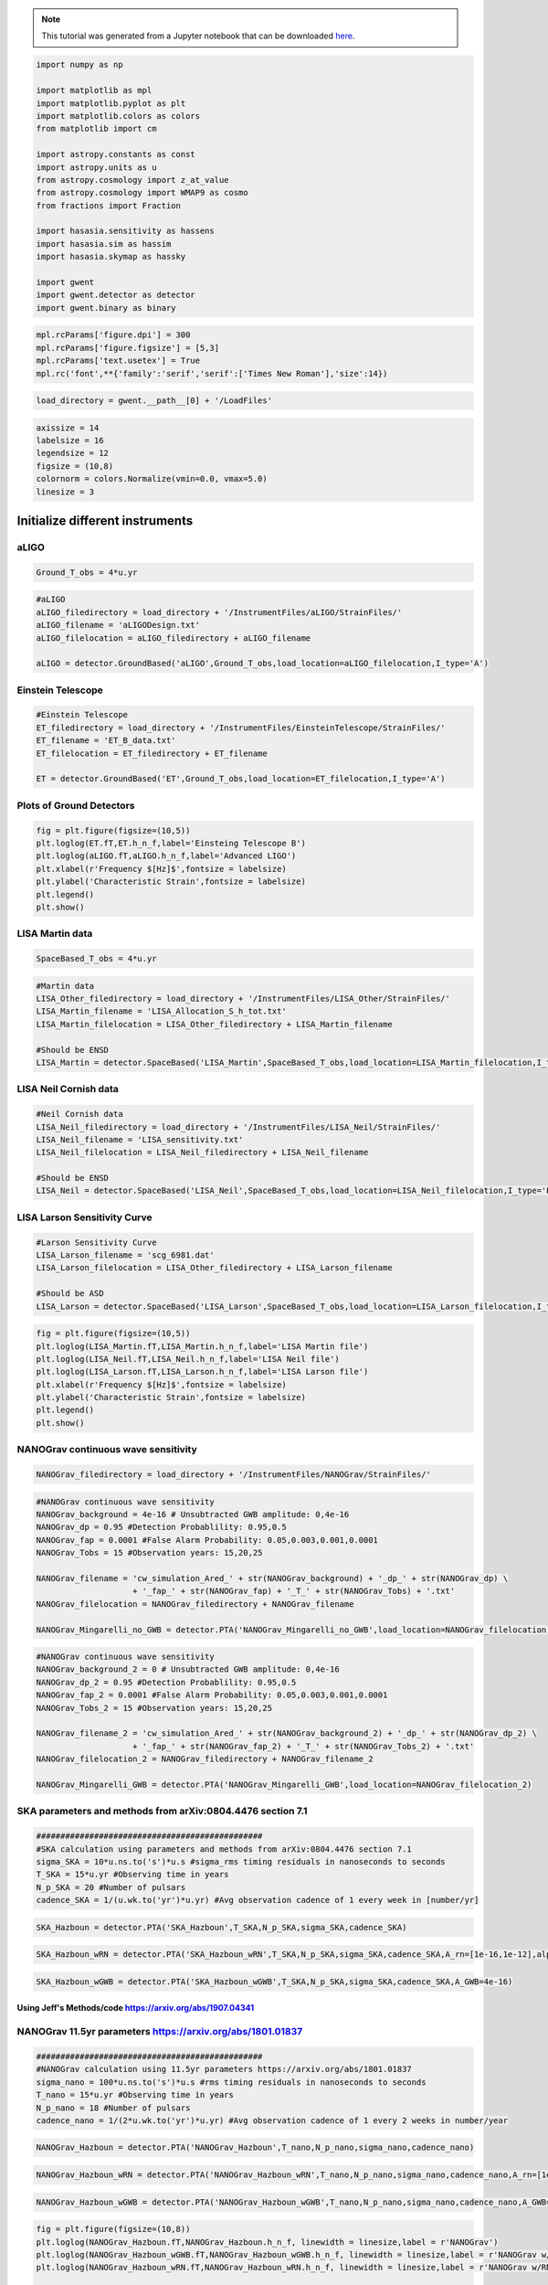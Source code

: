 
.. module:: hasasia

.. note:: This tutorial was generated from a Jupyter notebook that can be
          downloaded `here <_static/notebooks/strain_plot_tutorial.ipynb>`_.

.. _strain_plot_tutorial:

.. code:: python

    import numpy as np
    
    import matplotlib as mpl
    import matplotlib.pyplot as plt
    import matplotlib.colors as colors
    from matplotlib import cm
    
    import astropy.constants as const
    import astropy.units as u
    from astropy.cosmology import z_at_value
    from astropy.cosmology import WMAP9 as cosmo
    from fractions import Fraction
    
    import hasasia.sensitivity as hassens
    import hasasia.sim as hassim
    import hasasia.skymap as hassky
    
    import gwent
    import gwent.detector as detector
    import gwent.binary as binary

.. code:: python

    mpl.rcParams['figure.dpi'] = 300
    mpl.rcParams['figure.figsize'] = [5,3]
    mpl.rcParams['text.usetex'] = True
    mpl.rc('font',**{'family':'serif','serif':['Times New Roman'],'size':14})

.. code:: python

    load_directory = gwent.__path__[0] + '/LoadFiles'

.. code:: python

    axissize = 14
    labelsize = 16
    legendsize = 12
    figsize = (10,8)
    colornorm = colors.Normalize(vmin=0.0, vmax=5.0)
    linesize = 3

Initialize different instruments
================================

aLIGO
~~~~~

.. code:: python

    Ground_T_obs = 4*u.yr

.. code:: python

    #aLIGO
    aLIGO_filedirectory = load_directory + '/InstrumentFiles/aLIGO/StrainFiles/'
    aLIGO_filename = 'aLIGODesign.txt'
    aLIGO_filelocation = aLIGO_filedirectory + aLIGO_filename
    
    aLIGO = detector.GroundBased('aLIGO',Ground_T_obs,load_location=aLIGO_filelocation,I_type='A')

Einstein Telescope
~~~~~~~~~~~~~~~~~~

.. code:: python

    #Einstein Telescope
    ET_filedirectory = load_directory + '/InstrumentFiles/EinsteinTelescope/StrainFiles/'
    ET_filename = 'ET_B_data.txt'
    ET_filelocation = ET_filedirectory + ET_filename
    
    ET = detector.GroundBased('ET',Ground_T_obs,load_location=ET_filelocation,I_type='A')

Plots of Ground Detectors
~~~~~~~~~~~~~~~~~~~~~~~~~

.. code:: python

    fig = plt.figure(figsize=(10,5))
    plt.loglog(ET.fT,ET.h_n_f,label='Einsteing Telescope B')
    plt.loglog(aLIGO.fT,aLIGO.h_n_f,label='Advanced LIGO')
    plt.xlabel(r'Frequency $[Hz]$',fontsize = labelsize)
    plt.ylabel('Characteristic Strain',fontsize = labelsize)
    plt.legend()
    plt.show()



.. image:: strain_plot_tutorial_files/strain_plot_tutorial_11_0.png


LISA Martin data
~~~~~~~~~~~~~~~~

.. code:: python

    SpaceBased_T_obs = 4*u.yr

.. code:: python

    #Martin data
    LISA_Other_filedirectory = load_directory + '/InstrumentFiles/LISA_Other/StrainFiles/'
    LISA_Martin_filename = 'LISA_Allocation_S_h_tot.txt'
    LISA_Martin_filelocation = LISA_Other_filedirectory + LISA_Martin_filename
    
    #Should be ENSD
    LISA_Martin = detector.SpaceBased('LISA_Martin',SpaceBased_T_obs,load_location=LISA_Martin_filelocation,I_type='E')

LISA Neil Cornish data
~~~~~~~~~~~~~~~~~~~~~~

.. code:: python

    #Neil Cornish data
    LISA_Neil_filedirectory = load_directory + '/InstrumentFiles/LISA_Neil/StrainFiles/'
    LISA_Neil_filename = 'LISA_sensitivity.txt'
    LISA_Neil_filelocation = LISA_Neil_filedirectory + LISA_Neil_filename
    
    #Should be ENSD
    LISA_Neil = detector.SpaceBased('LISA_Neil',SpaceBased_T_obs,load_location=LISA_Neil_filelocation,I_type='E')

LISA Larson Sensitivity Curve
~~~~~~~~~~~~~~~~~~~~~~~~~~~~~

.. code:: python

    #Larson Sensitivity Curve
    LISA_Larson_filename = 'scg_6981.dat'
    LISA_Larson_filelocation = LISA_Other_filedirectory + LISA_Larson_filename
    
    #Should be ASD
    LISA_Larson = detector.SpaceBased('LISA_Larson',SpaceBased_T_obs,load_location=LISA_Larson_filelocation,I_type='A')

.. code:: python

    fig = plt.figure(figsize=(10,5))
    plt.loglog(LISA_Martin.fT,LISA_Martin.h_n_f,label='LISA Martin file')
    plt.loglog(LISA_Neil.fT,LISA_Neil.h_n_f,label='LISA Neil file')
    plt.loglog(LISA_Larson.fT,LISA_Larson.h_n_f,label='LISA Larson file')
    plt.xlabel(r'Frequency $[Hz]$',fontsize = labelsize)
    plt.ylabel('Characteristic Strain',fontsize = labelsize)
    plt.legend()
    plt.show()



.. image:: strain_plot_tutorial_files/strain_plot_tutorial_19_0.png


NANOGrav continuous wave sensitivity
~~~~~~~~~~~~~~~~~~~~~~~~~~~~~~~~~~~~

.. code:: python

    NANOGrav_filedirectory = load_directory + '/InstrumentFiles/NANOGrav/StrainFiles/' 

.. code:: python

    #NANOGrav continuous wave sensitivity
    NANOGrav_background = 4e-16 # Unsubtracted GWB amplitude: 0,4e-16
    NANOGrav_dp = 0.95 #Detection Probablility: 0.95,0.5
    NANOGrav_fap = 0.0001 #False Alarm Probability: 0.05,0.003,0.001,0.0001
    NANOGrav_Tobs = 15 #Observation years: 15,20,25
    
    NANOGrav_filename = 'cw_simulation_Ared_' + str(NANOGrav_background) + '_dp_' + str(NANOGrav_dp) \
                        + '_fap_' + str(NANOGrav_fap) + '_T_' + str(NANOGrav_Tobs) + '.txt'
    NANOGrav_filelocation = NANOGrav_filedirectory + NANOGrav_filename
    
    NANOGrav_Mingarelli_no_GWB = detector.PTA('NANOGrav_Mingarelli_no_GWB',load_location=NANOGrav_filelocation)

.. code:: python

    #NANOGrav continuous wave sensitivity
    NANOGrav_background_2 = 0 # Unsubtracted GWB amplitude: 0,4e-16
    NANOGrav_dp_2 = 0.95 #Detection Probablility: 0.95,0.5
    NANOGrav_fap_2 = 0.0001 #False Alarm Probability: 0.05,0.003,0.001,0.0001
    NANOGrav_Tobs_2 = 15 #Observation years: 15,20,25
    
    NANOGrav_filename_2 = 'cw_simulation_Ared_' + str(NANOGrav_background_2) + '_dp_' + str(NANOGrav_dp_2) \
                        + '_fap_' + str(NANOGrav_fap_2) + '_T_' + str(NANOGrav_Tobs_2) + '.txt'
    NANOGrav_filelocation_2 = NANOGrav_filedirectory + NANOGrav_filename_2
    
    NANOGrav_Mingarelli_GWB = detector.PTA('NANOGrav_Mingarelli_GWB',load_location=NANOGrav_filelocation_2)

SKA parameters and methods from arXiv:0804.4476 section 7.1
~~~~~~~~~~~~~~~~~~~~~~~~~~~~~~~~~~~~~~~~~~~~~~~~~~~~~~~~~~~

.. code:: python

    ###############################################
    #SKA calculation using parameters and methods from arXiv:0804.4476 section 7.1
    sigma_SKA = 10*u.ns.to('s')*u.s #sigma_rms timing residuals in nanoseconds to seconds
    T_SKA = 15*u.yr #Observing time in years
    N_p_SKA = 20 #Number of pulsars
    cadence_SKA = 1/(u.wk.to('yr')*u.yr) #Avg observation cadence of 1 every week in [number/yr]

.. code:: python

    SKA_Hazboun = detector.PTA('SKA_Hazboun',T_SKA,N_p_SKA,sigma_SKA,cadence_SKA)

.. code:: python

    SKA_Hazboun_wRN = detector.PTA('SKA_Hazboun_wRN',T_SKA,N_p_SKA,sigma_SKA,cadence_SKA,A_rn=[1e-16,1e-12],alpha_rn=[-3/4,1])

.. code:: python

    SKA_Hazboun_wGWB = detector.PTA('SKA_Hazboun_wGWB',T_SKA,N_p_SKA,sigma_SKA,cadence_SKA,A_GWB=4e-16)

Using Jeff's Methods/code https://arxiv.org/abs/1907.04341
^^^^^^^^^^^^^^^^^^^^^^^^^^^^^^^^^^^^^^^^^^^^^^^^^^^^^^^^^^

NANOGrav 11.5yr parameters https://arxiv.org/abs/1801.01837
~~~~~~~~~~~~~~~~~~~~~~~~~~~~~~~~~~~~~~~~~~~~~~~~~~~~~~~~~~~

.. code:: python

    ###############################################
    #NANOGrav calculation using 11.5yr parameters https://arxiv.org/abs/1801.01837
    sigma_nano = 100*u.ns.to('s')*u.s #rms timing residuals in nanoseconds to seconds
    T_nano = 15*u.yr #Observing time in years
    N_p_nano = 18 #Number of pulsars
    cadence_nano = 1/(2*u.wk.to('yr')*u.yr) #Avg observation cadence of 1 every 2 weeks in number/year

.. code:: python

    NANOGrav_Hazboun = detector.PTA('NANOGrav_Hazboun',T_nano,N_p_nano,sigma_nano,cadence_nano)

.. code:: python

    NANOGrav_Hazboun_wRN = detector.PTA('NANOGrav_Hazboun_wRN',T_nano,N_p_nano,sigma_nano,cadence_nano,A_rn=[1e-16,1e-12],alpha_rn=[-3/4,1])

.. code:: python

    NANOGrav_Hazboun_wGWB = detector.PTA('NANOGrav_Hazboun_wGWB',T_nano,N_p_nano,sigma_nano,cadence_nano,A_GWB=4e-16)

.. code:: python

    fig = plt.figure(figsize=(10,8))
    plt.loglog(NANOGrav_Hazboun.fT,NANOGrav_Hazboun.h_n_f, linewidth = linesize,label = r'NANOGrav')
    plt.loglog(NANOGrav_Hazboun_wGWB.fT,NANOGrav_Hazboun_wGWB.h_n_f, linewidth = linesize,label = r'NANOGrav w/GWB')
    plt.loglog(NANOGrav_Hazboun_wRN.fT,NANOGrav_Hazboun_wRN.h_n_f, linewidth = linesize,label = r'NANOGrav w/RN')
    
    plt.loglog(SKA_Hazboun.fT,SKA_Hazboun.h_n_f, linewidth = linesize,label = r'SKA')
    plt.loglog(SKA_Hazboun_wGWB.fT,SKA_Hazboun_wGWB.h_n_f, linewidth = linesize,label = r'SKA w/GWB')
    plt.loglog(SKA_Hazboun_wRN.fT,SKA_Hazboun_wRN.h_n_f, linewidth = linesize,label = r'SKA w/RN')
    
    plt.loglog(NANOGrav_Mingarelli_GWB.fT,NANOGrav_Mingarelli_GWB.h_n_f,linestyle = ':', linewidth = linesize,\
               label = r'Mingarelli, et al. (2017) with GWB')
    plt.loglog(NANOGrav_Mingarelli_no_GWB.fT,NANOGrav_Mingarelli_no_GWB.h_n_f,linestyle = ':', linewidth = linesize,\
               label = r'Mingarelli, et al. (2017) w/o GWB')
    
    plt.tick_params(axis = 'both',which = 'major', labelsize = axissize)
    plt.ylim([5e-19,1e-11])
    plt.xlim([3e-10,1e-6])
    #plt.title('NANOGrav (15yr)',fontsize=labelsize)
    plt.xlabel(r'Frequency $[Hz]$',fontsize = labelsize)
    plt.ylabel('Characteristic Strain',fontsize = labelsize)
    plt.legend(loc='lower right', fontsize = 12)
    plt.show()



.. image:: strain_plot_tutorial_files/strain_plot_tutorial_35_0.png


Calculate LISA amplitude spectral densities for various models
==============================================================

.. code:: python

    L = 2.5*u.Gm  #armlength in Gm
    L = L.to('m')
    LISA_T_obs = 4*u.yr

LISA Calculation from https://arxiv.org/pdf/1702.00786.pdf (Amaro-Seaone 2017)
~~~~~~~~~~~~~~~~~~~~~~~~~~~~~~~~~~~~~~~~~~~~~~~~~~~~~~~~~~~~~~~~~~~~~~~~~~~~~~

.. code:: python

    f_acc_break_low = .4*u.mHz.to('Hz')*u.Hz
    f_acc_break_high = 8.*u.mHz.to('Hz')*u.Hz
    f_IMS_break = 2.*u.mHz.to('Hz')*u.Hz
    A_acc = 3e-15*u.m/u.s/u.s
    A_IMS = 10e-12*u.m
    
    Background = False
    
    ESA_LISA = detector.SpaceBased('ESA_LISA',\
                              LISA_T_obs,L,A_acc,f_acc_break_low,f_acc_break_high,A_IMS,f_IMS_break,\
                              Background=Background)

Neil Calculation from https://arxiv.org/pdf/1803.01944.pdf
~~~~~~~~~~~~~~~~~~~~~~~~~~~~~~~~~~~~~~~~~~~~~~~~~~~~~~~~~~

.. code:: python

    #Neil Calculation from https://arxiv.org/pdf/1803.01944.pdf
    f_acc_break_low = .4*u.mHz.to('Hz')*u.Hz
    f_acc_break_high = 8.*u.mHz.to('Hz')*u.Hz
    f_IMS_break = 2.*u.mHz.to('Hz')*u.Hz
    A_acc = 3e-15*u.m/u.s/u.s
    A_IMS = 1.5e-11*u.m
    Background = False
        
    Neil_LISA = detector.SpaceBased('Neil_LISA',\
                               LISA_T_obs,L,A_acc,f_acc_break_low,f_acc_break_high,A_IMS,f_IMS_break,\
                               Background=Background)

Plots of Space-Based Detectors
~~~~~~~~~~~~~~~~~~~~~~~~~~~~~~

.. code:: python

    fig = plt.figure(figsize=(10,5))
    plt.loglog(ESA_LISA.fT,ESA_LISA.h_n_f,label='ESA LISA')
    plt.loglog(Neil_LISA.fT,Neil_LISA.h_n_f,label='Neil LISA')
    #plt.loglog(LISA_Martin.fT,LISA_Martin.h_n_f,label='LISA Martin file')
    #plt.loglog(LISA_Neil.fT,LISA_Neil.h_n_f,label='LISA Neil file')
    #plt.loglog(LISA_Larson.fT,LISA_Larson.h_n_f,label='LISA Larson file')
    plt.xlabel(r'Frequency $[Hz]$',fontsize = labelsize)
    plt.ylabel('Characteristic Strain',fontsize = labelsize)
    plt.legend()
    plt.show()



.. image:: strain_plot_tutorial_files/strain_plot_tutorial_43_0.png


BBH strain calculation
======================

.. code:: python

    #Vars = [M,q,chi1,chi2,z]
    M = [1e6,65.0,1e10]
    q = [1.0,18.0,1.0]
    x1 = [0.95,0.0,-0.95]
    x2 = [0.95,0.0,-0.95]
    z = [3.0,0.093,20.0]
    inc = 0.0 #Doesn't really work...
    
    Vars1 = [M[0],q[0],x1[0],x2[0],z[0]]
    Vars2 = [M[1],q[1],x1[1],x2[1],z[1]]
    Vars3 = [M[2],q[2],x1[2],x2[2],z[2]]
    Vars4 = [M[1],q[0],x1[1],x2[1],z[1]]

.. code:: python

    source_1 = binary.BBHFrequencyDomain(M[0],q[0],z[0],x1[0],x2[0],inc,instrument=ESA_LISA)

.. code:: python

    source_2 = binary.BBHFrequencyDomain(M[1],q[1],z[1],x1[1],x2[1],inc,instrument=aLIGO)

.. code:: python

    source_3 = binary.BBHFrequencyDomain(M[2],q[2],z[2],x1[2],x2[2],inc,instrument=SKA_Hazboun)

.. code:: python

    source_4 = binary.BBHFrequencyDomain(M[1],q[0],z[1],x1[1],x2[1],inc,instrument=ET)

Numerical Relativity from EOB subtraction
~~~~~~~~~~~~~~~~~~~~~~~~~~~~~~~~~~~~~~~~~

.. code:: python

    EOBdiff_filedirectory = load_directory + '/DiffStrain/EOBdiff/'
    diff0002 = binary.BBHTimeDomain(M[1],q[0],z[1],load_location=EOBdiff_filedirectory+'diff0002.dat')
    diff0114 = binary.BBHTimeDomain(M[1],q[0],z[1],load_location=EOBdiff_filedirectory+'diff0114.dat')
    diff0178 = binary.BBHTimeDomain(M[1],q[0],z[1],load_location=EOBdiff_filedirectory+'diff0178.dat')
    diff0261 = binary.BBHTimeDomain(M[1],q[0],z[1],load_location=EOBdiff_filedirectory+'diff0261.dat')
    diff0303 = binary.BBHTimeDomain(M[1],q[0],z[1],load_location=EOBdiff_filedirectory+'diff0303.dat')

.. code:: python

    fig,ax = plt.subplots(figsize = figsize)
    plt.loglog(ET.fT,ET.h_n_f, linewidth = linesize,color = cm.hsv(colornorm(1.75)),label = 'ET')
    plt.loglog(diff0002.f,binary.Get_Char_Strain(diff0002),label = 'diff0002')
    plt.loglog(diff0114.f,binary.Get_Char_Strain(diff0114),label = 'diff0114')
    plt.loglog(diff0178.f,binary.Get_Char_Strain(diff0178),label = 'diff0178')
    plt.loglog(diff0261.f,binary.Get_Char_Strain(diff0261),label = 'diff0261')
    plt.loglog(diff0303.f,binary.Get_Char_Strain(diff0303),label = 'diff0303')
    plt.xlabel(r'Frequency $[Hz]$',fontsize = labelsize)
    plt.ylabel('Characteristic Strain',fontsize = labelsize)
    plt.legend()
    plt.show()



.. image:: strain_plot_tutorial_files/strain_plot_tutorial_52_0.png


.. code:: python

    fig,ax = plt.subplots(figsize = figsize)
    #plt.loglog(NANOGrav_f,NANOGrav_h_f)
    ax.loglog(SKA_Hazboun.fT,SKA_Hazboun.h_n_f, linewidth = linesize,color = cm.hsv(colornorm(0.0)),label = 'IPTA ~2030s')
    ax.loglog(NANOGrav_Hazboun.fT,NANOGrav_Hazboun.h_n_f, linewidth = linesize,color = cm.hsv(colornorm(0.5)),\
              label = 'NANOGrav (15yr)')
    ax.loglog(ESA_LISA.fT,ESA_LISA.h_n_f, linewidth = linesize,color = cm.hsv(colornorm(1.75)),label = 'LISA')
    ax.loglog(aLIGO.fT,aLIGO.h_n_f,color = cm.hsv(colornorm(2.8)),label = 'aLIGO')
    ax.loglog(ET.fT,ET.h_n_f, linewidth = linesize,color = cm.hsv(colornorm(2.5)),label = 'Einstein Telescope')
    
    ax.loglog(source_1.f,binary.Get_Char_Strain(source_1), linewidth = linesize,color = cm.hsv(colornorm(0.8)),\
              label = r'$M = %.1e$ $M_{\odot}$, $q = %.1f$, $z = %.1f$, $\chi_{i} = %.2f$' %(M[0],q[0],z[0],x1[0]))
    ax.scatter(source_1.instrument.f_opt,source_1.h_gw,color = cm.hsv(colornorm(0.8)))
    
    ax.loglog(source_2.f,binary.Get_Char_Strain(source_2), linewidth = linesize,color = cm.hsv(colornorm(3.0)),\
              label = r'$M = %.1e$ $M_{\odot}$, $q = %.1f$, $z = %.1f$, $\chi_{i} = %.0f$' %(M[1],q[1],z[1],x1[1]))
    ax.scatter(source_2.instrument.f_opt,source_2.h_gw,color = cm.hsv(colornorm(3.0)))
    
    ax.loglog(source_3.f,binary.Get_Char_Strain(source_3), linewidth = linesize,color = cm.hsv(colornorm(4.5)),\
              label = r'$M = %.1e$ $M_{\odot}$, $q = %.1f$, $z = %.1f$, $\chi_{i} = %.2f$' %(M[2],q[2],z[2],x1[2]))
    ax.scatter(source_3.instrument.f_opt,source_3.h_gw,color = cm.hsv(colornorm(4.5)))
    
    
    ax.set_xlim([1e-10, 1e4])
    ax.set_ylim([1e-24, 1e-11])
    ax.tick_params(axis = 'both',which = 'major', labelsize = axissize)
    
    ax.set_xlabel(r'Frequency $[Hz]$',fontsize = labelsize)
    ax.set_ylabel('Characteristic Strain',fontsize = labelsize)
    ax.legend(loc='upper right', fontsize = legendsize)
    plt.show()



.. image:: strain_plot_tutorial_files/strain_plot_tutorial_53_0.png

